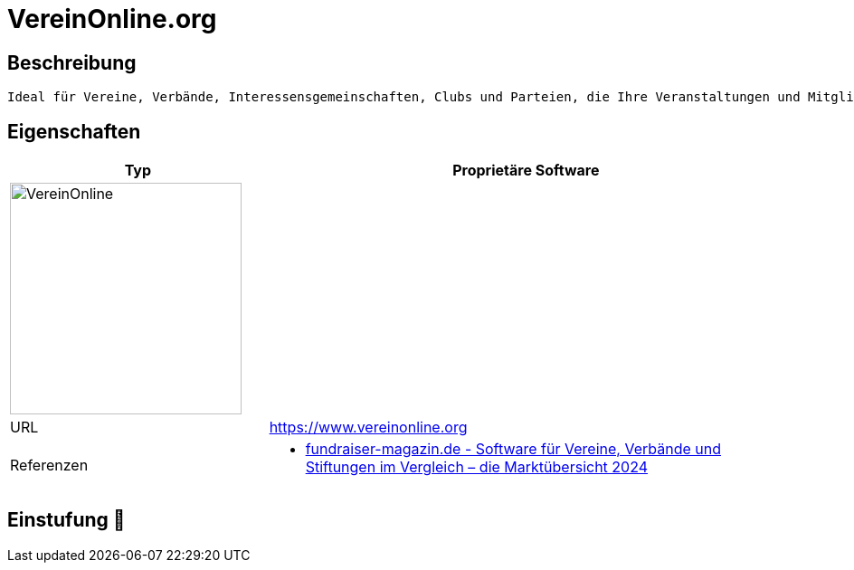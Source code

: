 = VereinOnline.org

== Beschreibung

[source,website,subs="+normal"]
----
Ideal für Vereine, Verbände, Interessensgemeinschaften, Clubs und Parteien, die Ihre Veranstaltungen und Mitglieder online verwalten möchten.
----

== Eigenschaften

[%header%footer,cols="1,2a"]
|===
| Typ
| Proprietäre Software

2+^| image:https://www.vereinonline.org/logo.png[VereinOnline,256]


| URL 
| https://www.vereinonline.org

| Referenzen
| * https://web.fundraiser-magazin.de/software-marktuebersicht-vereine-verbaende-stiftungen[fundraiser-magazin.de - Software für Vereine, Verbände und Stiftungen im Vergleich – die Marktübersicht 2024]
|===

== Einstufung 🔴